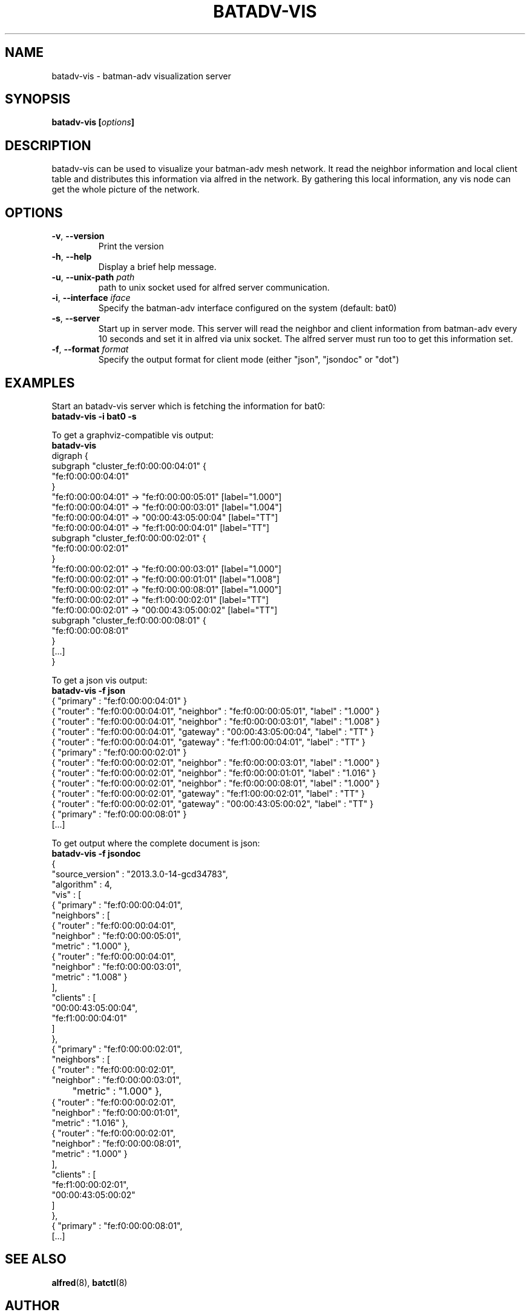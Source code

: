 .\" SPDX-License-Identifier: GPL-2.0
.\" License-Filename: LICENSES/preferred/GPL-2.0
.\"                                      Hey, EMACS: -*- nroff -*-
.\" First parameter, NAME, should be all caps
.\" Second parameter, SECTION, should be 1-8, maybe w/ subsection
.\" other parameters are allowed: see man(7), man(1)
.TH "BATADV-VIS" "8" "Sep 21, 2013" "Linux" "batman-adv visualization server"
.\" Please adjust this date whenever revising the manpage.
.\"
.\" Some roff macros, for reference:
.\" .nh        disable hyphenation
.\" .hy        enable hyphenation
.\" .ad l      left justify
.\" .ad b      justify to both left and right margins
.\" .nf        disable filling
.\" .fi        enable filling
.\" .br        insert line break
.\" .sp <n>    insert n+1 empty lines
.\" for manpage-specific macros, see man(7)
.\" --------------------------------------------------------------------------
.\" Process this file with
.\" groff -man batadv-vis.8 -Tutf8
.\" Retrieve format warnings with
.\" man --warnings batadv-vis.8 > /dev/null
.\" --------------------------------------------------------------------------
.ad l
.SH NAME
batadv\-vis \- batman-adv visualization server
.SH SYNOPSIS
.B batadv\-vis [\fIoptions\fP]
.br
.SH DESCRIPTION
batadv\-vis can be used to visualize your batman-adv mesh network. It read the
neighbor information and local client table and distributes this information via
alfred in the network. By gathering this local information, any vis node can get
the whole picture of the network.
.PP
.PP
.SH OPTIONS
.TP
\fB\-v\fP, \fB\-\-version\fP
Print the version
.TP
\fB\-h\fP, \fB\-\-help\fP
Display a brief help message.
.TP
\fB\-u\fP, \fB\-\-unix-path\fP \fIpath\fP
path to unix socket used for alfred server communication.
.TP
\fB\-i\fP, \fB\-\-interface\fP \fIiface\fP
Specify the batman-adv interface configured on the system (default: bat0)
.TP
\fB\-s\fP, \fB\-\-server\fP
Start up in server mode. This server will read the neighbor and client
information from batman-adv every 10 seconds and set it in alfred via unix
socket. The alfred server must run too to get this information set.
.TP
\fB\-f\fP, \fB\-\-format\fP \fIformat\fP
Specify the output format for client mode (either "json", "jsondoc" or "dot")
.
.SH EXAMPLES
Start an batadv\-vis server which is fetching the information for bat0:
.br
\fB     batadv\-vis \-i bat0 \-s\fP
.br

To get a graphviz-compatible vis output:
.br
\fB     batadv-vis\fP
.nf
     digraph {
             subgraph "cluster_fe:f0:00:00:04:01" {
                     "fe:f0:00:00:04:01"
             }
             "fe:f0:00:00:04:01" -> "fe:f0:00:00:05:01" [label="1.000"]
             "fe:f0:00:00:04:01" -> "fe:f0:00:00:03:01" [label="1.004"]
             "fe:f0:00:00:04:01" -> "00:00:43:05:00:04" [label="TT"]
             "fe:f0:00:00:04:01" -> "fe:f1:00:00:04:01" [label="TT"]
             subgraph "cluster_fe:f0:00:00:02:01" {
                     "fe:f0:00:00:02:01"
             }
             "fe:f0:00:00:02:01" -> "fe:f0:00:00:03:01" [label="1.000"]
             "fe:f0:00:00:02:01" -> "fe:f0:00:00:01:01" [label="1.008"]
             "fe:f0:00:00:02:01" -> "fe:f0:00:00:08:01" [label="1.000"]
             "fe:f0:00:00:02:01" -> "fe:f1:00:00:02:01" [label="TT"]
             "fe:f0:00:00:02:01" -> "00:00:43:05:00:02" [label="TT"]
             subgraph "cluster_fe:f0:00:00:08:01" {
                     "fe:f0:00:00:08:01"
             }
     [...]
     }
.fi
.br

To get a json vis output:
.br
\fB     batadv-vis -f json\fP
.nf
     { "primary" : "fe:f0:00:00:04:01" }
     { "router" : "fe:f0:00:00:04:01", "neighbor" : "fe:f0:00:00:05:01", "label" : "1.000" }
     { "router" : "fe:f0:00:00:04:01", "neighbor" : "fe:f0:00:00:03:01", "label" : "1.008" }
     { "router" : "fe:f0:00:00:04:01", "gateway" : "00:00:43:05:00:04", "label" : "TT" }
     { "router" : "fe:f0:00:00:04:01", "gateway" : "fe:f1:00:00:04:01", "label" : "TT" }
     { "primary" : "fe:f0:00:00:02:01" }
     { "router" : "fe:f0:00:00:02:01", "neighbor" : "fe:f0:00:00:03:01", "label" : "1.000" }
     { "router" : "fe:f0:00:00:02:01", "neighbor" : "fe:f0:00:00:01:01", "label" : "1.016" }
     { "router" : "fe:f0:00:00:02:01", "neighbor" : "fe:f0:00:00:08:01", "label" : "1.000" }
     { "router" : "fe:f0:00:00:02:01", "gateway" : "fe:f1:00:00:02:01", "label" : "TT" }
     { "router" : "fe:f0:00:00:02:01", "gateway" : "00:00:43:05:00:02", "label" : "TT" }
     { "primary" : "fe:f0:00:00:08:01" }
     [...]
.fi
.br

To get output where the complete document is json:
.br
\fB     batadv-vis -f jsondoc\fP
.nf
     {
       "source_version" : "2013.3.0-14-gcd34783",
       "algorithm" : 4,
       "vis" : [
         { "primary" : "fe:f0:00:00:04:01",
           "neighbors" : [
              { "router" : "fe:f0:00:00:04:01",
                "neighbor" : "fe:f0:00:00:05:01",
                "metric" : "1.000" },
              { "router" : "fe:f0:00:00:04:01",
                "neighbor" : "fe:f0:00:00:03:01",
                "metric" : "1.008" }
           ],
           "clients" : [
              "00:00:43:05:00:04",
              "fe:f1:00:00:04:01"
           ]
         },
         { "primary" : "fe:f0:00:00:02:01",
           "neighbors" : [
              { "router" : "fe:f0:00:00:02:01",
                "neighbor" : "fe:f0:00:00:03:01",
       	 "metric" : "1.000" },
              { "router" : "fe:f0:00:00:02:01",
                "neighbor" : "fe:f0:00:00:01:01",
                "metric" : "1.016" },
              { "router" : "fe:f0:00:00:02:01",
                "neighbor" : "fe:f0:00:00:08:01",
                "metric" : "1.000" }
           ],
           "clients" : [
             "fe:f1:00:00:02:01",
             "00:00:43:05:00:02"
           ]
         },
         { "primary" : "fe:f0:00:00:08:01",
     [...]

.
.SH SEE ALSO
.BR alfred (8),
.BR batctl (8)
.SH AUTHOR
batadv\-vis was written by Simon Wunderlich <sw@simonwunderlich.de>.
.PP
This manual page was written by Simon Wunderlich <sw@simonwunderlich.de> and Sven Eckelmann <sven@open-mesh.com>.
